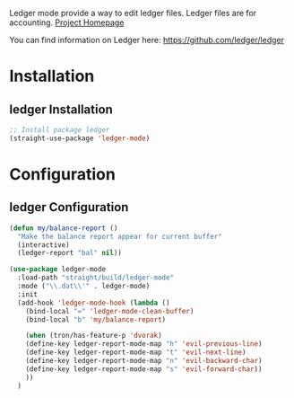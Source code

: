 Ledger mode provide a way to edit ledger files. Ledger files are for accounting.
[[https://github.com/ledger/ledger-mode][Project Homepage]]


You can find information on Ledger here:
[[https://github.com/ledger/ledger]]

* Installation
** ledger Installation
#+BEGIN_SRC emacs-lisp :tangle install.el
;; Install package ledger
(straight-use-package 'ledger-mode)
#+END_SRC

* Configuration
** ledger Configuration
#+BEGIN_SRC emacs-lisp :tangle config.el
(defun my/balance-report ()
  "Make the balance report appear for current buffer"
  (interactive)
  (ledger-report "bal" nil))
  
(use-package ledger-mode
  :load-path "straight/build/ledger-mode"
  :mode ("\\.dat\\'" . ledger-mode)
  :init
  (add-hook 'ledger-mode-hook (lambda ()
    (bind-local "=" 'ledger-mode-clean-buffer)
    (bind-local "b" 'my/balance-report)
    
    (when (tron/has-feature-p 'dvorak)
    (define-key ledger-report-mode-map "h" 'evil-previous-line)
    (define-key ledger-report-mode-map "t" 'evil-next-line)
    (define-key ledger-report-mode-map "n" 'evil-backward-char)
    (define-key ledger-report-mode-map "s" 'evil-forward-char))
    ))
  )
#+END_SRC

